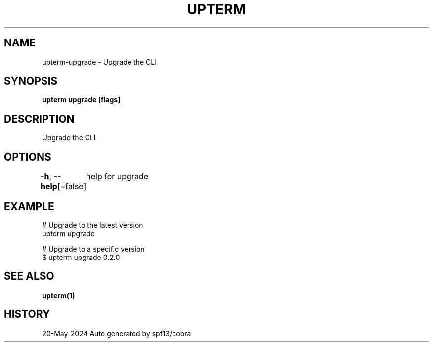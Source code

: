 .nh
.TH "UPTERM" "1" "May 2024" "Upterm 0.14.1" "Upterm Manual"

.SH NAME
.PP
upterm-upgrade - Upgrade the CLI


.SH SYNOPSIS
.PP
\fBupterm upgrade [flags]\fP


.SH DESCRIPTION
.PP
Upgrade the CLI


.SH OPTIONS
.PP
\fB-h\fP, \fB--help\fP[=false]
	help for upgrade


.SH EXAMPLE
.EX
  # Upgrade to the latest version
  upterm upgrade

  # Upgrade to a specific version
  $ upterm upgrade 0.2.0

.EE


.SH SEE ALSO
.PP
\fBupterm(1)\fP


.SH HISTORY
.PP
20-May-2024 Auto generated by spf13/cobra

